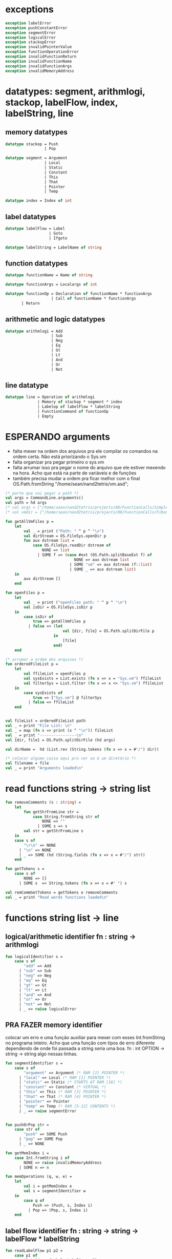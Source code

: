 #+PROPERTY: header-args:sml :results verbatim :session smlnj :tangle vm.sml
* exceptions

#+begin_src sml
exception labelError
exception pushConstantError
exception segmentError
exception logicalError
exception stackopError
exception invalidPointerValue
exception functionOperationError
exception invalidFunctionReturn
exception invalidFunctionName
exception invalidFunctionArgs
exception invalidMemoryAddress
#+end_src

#+RESULTS:

* datatypes: segment, arithmlogi, stackop, labelFlow, index, labelString, line

** memory datatypes

#+begin_src sml
datatype stackop = Push
				 | Pop

datatype segment = Argument
				 | Local
				 | Static
				 | Constant
				 | This
				 | That
				 | Pointer
				 | Temp

datatype index = Index of int

#+end_src

#+RESULTS:
: datatype stackop = Pop | Push
: datatype segment
:   = Argument | Constant | Local | Pointer | Static | Temp | That | This
: datatype index = Index of int

** label datatypes

#+begin_src sml
datatype labelFlow = Label
				   | Goto
				   | Ifgoto

datatype labelString = LabelName of string

#+end_src

#+RESULTS:
: datatype labelFlow = Goto | Ifgoto | Label
: datatype labelString = LabelName of string

** function datatypes

#+begin_src sml
datatype functionName = Name of string

datatype functionArgs = Localargs of int

datatype functionOp = Declaration of functionName * functionArgs
					| Call of functionName * functionArgs
	   | Return
#+end_src

#+RESULTS:
: datatype functionName = Name of string
: datatype functionArgs = Localargs of int
: datatype functionOp
:   = Call of functionName * functionArgs
:   | Declaration of functionName * functionArgs
:   | Return

** arithmetic and logic datatypes
#+begin_src sml
datatype arithmlogi = Add
					| Sub
					| Neg
					| Eq
					| Gt
					| Lt
					| And
					| Or
					| Not
#+end_src

#+RESULTS:
: datatype arithmlogi = Add | And | Eq | Gt | Lt | Neg | Not | Or | Sub

** line datatype
#+begin_src sml
datatype line = Operation of arithmlogi
			  | Memory of stackop * segment * index
			  | Labelop of labelFlow * labelString
			  | FunctionCommand of functionOp
			  | Empty

#+end_src

#+RESULTS:
: datatype line
:   = Empty
:   | FunctionCommand of functionOp
:   | Labelop of labelFlow * labelString
:   | Memory of stackop * segment * index
:   | Operation of arithmlogi

* ESPERANDO arguments
- falta mexer na ordem dos arquivos pra ele compilar os comandos na
  ordem certa. Não está priorizando o Sys.vm
- falta organizar pra pegar primeiro o sys.vm
- falta arrumar isso pra pegar o nome do arquivo que ele estiver
  mexendo na hora. Acho que está na parte de variáveis e de funções
- também precisa mudar a ordem pra ficar melhor com o final
  OS.Path.fromString "/home/sean/nand2tetris/vm.asd";

#+begin_src sml
(* parte que vai pegar o path *)
val args = CommandLine.arguments()
val path = hd args
(* val args = ["/home/sean/nand2tetris/projects/08/FunctionCalls/SimpleFunction/SimpleFunction.vm"] *)
(* val vmdir = ["/home/sean/nand2tetris/projects/08/FunctionCalls/FibonacciElement/"] *)

fun getAllVmFiles p =
	let
		val _ = print ("Path: " ^ p ^ "\n")
		val dirStream = OS.FileSys.openDir p
		fun aux dstream list = 
			case OS.FileSys.readDir dstream of
				NONE => list
			  | SOME f => (case #ext (OS.Path.splitBaseExt f) of
							  NONE => aux dstream list
							| SOME "vm" => aux dstream (f::list)
							| SOME _ => aux dstream list)
	in
		aux dirStream []
	end

fun openFiles p =
	let
		val _ = print ("openFiles path: " ^ p ^ "\n")
		val isDir = OS.FileSys.isDir p
	in
		case isDir of
			true => getAllVmFiles p
		  | false => (let
						 val {dir, file} = OS.Path.splitDirFile p
					 in
						 [file]
					 end)
	end

(* arrumar a ordem dos arquivos *)
fun orderedFileList p =
	let
		val ffileList = openFiles p
		val sysExists = List.exists (fn x => x = "Sys.vm") ffileList
		val filterSys = List.filter (fn x => x <> "Sys.vm") ffileList
	in
		case sysExists of
			true => ["Sys.vm"] @ filterSys
		  | false => ffileList
	end


val fileList = orderedFileList path
val _ = print "File List: \n"
val _ = map (fn x => print (x ^ "\n")) fileList
val _ = print "----------------\n"
val {dir, file} = OS.Path.splitDirFile (hd args)

val dirName =  hd (List.rev (String.tokens (fn x => x = #"/") dir))

(* colocar alguma coisa aqui pra ver se é um diretório *)
val filename = file
val _ = print "Arguments loaded\n"

#+end_src

#+RESULTS:
#+begin_example
val args =
  ["/home/sean/nand2tetris/projects/08/FunctionCalls/SimpleFunction/Simple#"]
  : string list
val vmdir =
  ["/home/sean/nand2tetris/projects/08/FunctionCalls/FibonacciElement/"]
  : string list
val getAllVmFiles = fn : string -> string list
val openFiles = fn : string -> string list
val dir = "/home/sean/nand2tetris/projects/08/FunctionCalls/SimpleFunction"
  : string
val file = "SimpleFunction.vm" : string
val filename = "SimpleFunction" : string
#+end_example

* read functions string -> string list

#+begin_src sml
fun removeComments (s : string) =
	let
		fun getStrFromLine str =
			case String.fromString str of
				NONE => ""
			  | SOME s => s
		val str = getStrFromLine s
	in
	case s of
		"\r\n" => NONE
	  | "\n" => NONE
	  | _ => SOME (hd (String.fields (fn x => x = #"/") str))
	end

fun getTokens s =
	case s of
		NONE => []
	  | SOME s  => String.tokens (fn x => x = #" ") s

val remCommGetTokens = getTokens o removeComments
val _ = print "Read words functions loaded\n"
#+end_src

#+RESULTS:
: val removeComments = fn : string -> string option
: val getTokens = fn : string option -> string list
: val remCommGetTokens = fn : string -> string list

* functions string list -> line
** logical/arithmetic identifier  fn : string -> arithmlogi

#+begin_src sml
fun logicalIdentifier s =
	case s of
		"add" => Add
	  | "sub" => Sub
	  | "neg" => Neg
	  | "eq" => Eq
	  | "gt" => Gt
	  | "lt" => Lt
	  | "and" => And
	  | "or" => Or
	  | "not" => Not
	  | _ => raise logicalError

#+end_src

#+RESULTS:
: val logicalIdentifier = fn : string -> arithmlogi

** PRA FAZER memory identifier
colocar um erro e uma função auxiliar para mexer com esses
Int.fromString no programa inteiro. Acho que uma função com tipos de
erro diferente dependendo de onde foi passada a string seria uma boa.
fn : int OPTION -> string -> string
algo nessas linhas.

#+begin_src sml
fun segmentIdentifier s =
	case s of
		"argument" => Argument (* RAM [2] POINTER *)
	  | "local" => Local (* RAM [1] POINTER *)
	  | "static" => Static (* STARTS AT RAM [16] *)
	  | "constant" => Constant (* VIRTUAL *)
	  | "this" => This (* RAM [3] POINTER *)
	  | "that" => That (* RAM [4] POINTER *)
	  | "pointer" => Pointer
	  | "temp" => Temp (* RAM [5-12] CONTENTS *)
	  | _ => raise segmentError


fun pushOrPop str =
	case str of
		"push" => SOME Push
	  | "pop" => SOME Pop
	  | _ => NONE

fun getMemIndex i =
	case Int.fromString i of
		NONE => raise invalidMemoryAddress
	  | SOME n => n

fun memOperations (q, w, e) =
	let
		val i = getMemIndex e
		val s = segmentIdentifier w
	in
		case q of
			Push => (Push, s, Index i)
		  | Pop => (Pop, s, Index i)
	end

#+end_src

#+RESULTS:
: stdIn:1127.7-1127.32 Warning: binding not exhaustive
:           SOME i = ...
: val segmentIdentifier = fn : string -> segment
: val pushOrPop = fn : string -> stackop option
: val memOperations = fn
:   : stackop * string * string -> stackop * segment * index

** label flow identifier  fn : string -> string -> labelFlow * labelString

#+begin_src sml
fun readLabelFlow p1 p2 =
	case p1 of
		"label" => (Label, LabelName p2)
	  | "goto" => (Goto, LabelName p2)
	  | "if-goto" => (Ifgoto, LabelName p2)
	  | _ => raise labelError

#+end_src

#+RESULTS:
: val readLabelFlow = fn : string -> string -> labelFlow * labelString

** function operations identifier
not exhaustive

#+begin_src sml
fun getFunctionName function =
	case String.fromString function of
		NONE => raise invalidFunctionName
	  | SOME s => s

fun getFunctionArgs args =
	case Int.fromString args of
		NONE => raise invalidFunctionArgs
	  | SOME s => s

fun functionOperations command function kargs =
	let
		val fname = getFunctionName function
		val args = getFunctionArgs kargs
	in
	case command of
		"call" => Call (Name fname, Localargs args)
	  | "function" => (case fname of
						   (* TODO *)
						  "Sys.init" =>  Declaration (Name fname, Localargs args)
						| _ => Declaration (Name fname, Localargs args))
	  | _ => raise functionOperationError
	end

fun functionReturn str =
	case str of
		"return" => SOME Return
	  | _ => NONE
#+end_src

#+RESULTS:
: stdIn:1145.7-1145.39 Warning: binding not exhaustive
:           SOME args = ...
: stdIn:1144.7-1144.46 Warning: binding not exhaustive
:           SOME fname = ...
: val functionOperations = fn : string -> string -> string -> functionOp
: val functionReturn = fn : string -> functionOp option

** PRA FAZER main function
falta dar um jeito nisso e melhorar a maneira que ele escolhe as
operações. Por enquanto ele vai funcionar bem.

non exhaustive
#+begin_src sml

fun operation (p : string list) =
	let
		val _ = print "Operation: "
		val _ = map (fn x => print (x ^ "\t")) p
		val _ = print "\n"
	in
	case p of
		(p1::[]) => (case functionReturn p1 of
						 SOME Return => FunctionCommand Return
					   | NONE => Operation (logicalIdentifier p1)
					   | _ => raise invalidFunctionReturn )
	  | (p1::p2::p3::[]) => (case pushOrPop p1 of
								SOME Push => Memory (memOperations (Push, p2, p3))
							  | SOME Pop => Memory (memOperations (Pop, p2, p3))
							  | NONE => FunctionCommand (functionOperations p1 p2 p3))
	  | (p1::p2::[]) => Labelop (readLabelFlow p1 p2)
	  | _ => Empty
	end

val getOperationsFromTokens = operation
val _ = print "Read main functions loaded\n"
#+end_src

#+RESULTS:
: stdIn:1160.16-1162.51 Warning: match nonexhaustive
:           SOME Return => ...
:           NONE => ...
:   
: val operation = fn : string list -> line
: val getOperationsFromTokens = fn : string list -> line

* write : line -> string

** ESPERANDO init 
- call sys.init
- colocar um código pra escrever o SP em 256
@256
D=A
@SP
M=D
#+begin_src 


#+end_src

#+RESULTS:
: val it = "stdIn" : string

** write label operations fn : labelFlow * labelString -> string

#+begin_src sml
fun writeLabelops (label, LabelName str) =
	case label of
		Label => "(" ^ str ^ ")\n"
	  | Goto => "@" ^ str ^ "\n\
	  \0;JMP\n"
	  | Ifgoto => "@SP\n\
	  \AM=M-1\n\
	  \D=M\n\
	  \@" ^ str ^ "\n\
	  \D;JNE\n"
		
#+end_src

#+RESULTS:
: val writeLabelops = fn : labelFlow * labelString -> string

** write mem operations

*** write push  fn : segment -> index -> string

#+begin_src sml
fun writePush seg (Index i)  =
	let
		val putDRegisterInTheStack = "@SP\n\
		\A=M\n\
		\M=D\n\
		\@SP\n\
		\M=M+1\n"

		val n = Int.toString i

		fun aux seg index = "@" ^ seg ^ "\n\
		\D=M\n\
		\@" ^ index ^ "\n\
		\A=D+A\n\
		\D=M\n" ^ putDRegisterInTheStack

		fun auxPointer seg = "@" ^ seg ^ "\n\
		\D=M\n" ^ putDRegisterInTheStack

		fun auxStaticTemp n x = "@" ^ Int.toString (n + x) ^ "\n\
		\D=M\n" ^ putDRegisterInTheStack
	in
	case seg of
		Constant => "@" ^ n ^ "\n\
		\D=A\n" ^ putDRegisterInTheStack
	  | Argument => aux "ARG" n
	  | Local => aux "LCL" n
	  | Static => auxStaticTemp i 16
	  | This => aux "THIS" n
	  | That => aux "THAT" n
	  | Pointer => (case i of
					   0 => auxPointer "THIS"
					 | 1 => auxPointer "THAT"
					 | _ => raise invalidPointerValue)
	  | Temp => auxStaticTemp i 5
	end
#+end_src

#+RESULTS:
: val writePush = fn : segment -> index -> string

*** write pop  fn : segment -> index -> string

#+begin_src sml
fun writePop seg (Index i) =
	let
		val stackValueIntoDRegister = "@SP\n\
		\AM=M-1\n\
		\D=M\n"

		val n = Int.toString i

		fun aux seg index = "@" ^ seg ^ "\n\
		\D=M\n\
		\@" ^ index ^ "\n\
		\D=D+A\n\
		\@" ^ seg ^ index ^ "\n\
		\M=D\n" ^ stackValueIntoDRegister ^
		"@" ^ seg ^ index ^ "\n\
		\A=M\n\
		\M=D\n"

		fun auxPointer seg = stackValueIntoDRegister ^
		"@" ^ seg ^ "\n\
		\M=D\n"

		fun auxStaticTemp n x = stackValueIntoDRegister ^
		"@" ^ Int.toString (n + x) ^ "\n\
		\M=D\n"
	in
	case seg of
		Argument => aux "ARG" n
	  | Local => aux "LCL" n
	  | Static => auxStaticTemp i 16
	  | Constant => raise pushConstantError
	  | This => aux "THIS" n
	  | That => aux "THAT" n
	  | Pointer => (case i of
					   0 => auxPointer "THIS"
					 | 1 => auxPointer "THAT"
					 | _ => raise invalidPointerValue)
	  | Temp => auxStaticTemp i 5
	end
#+end_src

#+RESULTS:
: val writePop = fn : segment -> index -> string

*** main function  fn : stackop * segment * index -> string

#+begin_src sml
fun writeStackMemOp s =
	case s of
		(Push, seg, ind) => writePush seg ind
	  | (Pop, seg, ind) => writePop seg ind
#+end_src

#+RESULTS:
: val writeStackMemOp = fn : stackop * segment * index -> string

** write arithmetic and logical operations 

#+begin_src sml
 (* n é o número de linhas no código										  *)
fun writeLogArith operation n =
	let
		fun auxU s = "@SP\n\
		\A=M\n\
		\A=A-1\n\
		\M="^ s ^"\n"

		fun auxD s = "@SP\n\
		\AM=M-1\n\
		\D=M\n\
		\A=A-1\n" ^ s ^ "\n"

		fun auxC j1 j2 n =
			let
				val k = Int.toString n
			in
		"@SP\n\
		\A=M\n\
		\A=A-1\n\
		\D=M\n\
		\A=A-1\n\
		\D=M-D\n\
		\@SP\n\
		\M=M-1\n\
		\M=M-1\n\
		\@" ^ filename ^ "." ^ k ^ "A\n\
		\D;" ^ j1 ^ "\n\
		\@" ^ filename ^ "." ^ k ^ "B\n\
		\D;" ^ j2 ^ "\n\
		\(" ^ filename ^ "." ^ k ^ "A)\n\
		\@SP\n\
		\A=M\n\
		\M=-1\n\
		\@" ^ filename ^ "." ^ k ^ "\n\
		\0;JMP\n\
		\(" ^ filename ^ "." ^ k ^ "B)\n\
		\@SP\n\
		\A=M\n\
		\M=0\n\
		\(" ^ filename ^ "." ^ k ^ ")\n\
		\@SP\n\
		\M=M+1\n"
			end
	in
	case operation of
		Add => auxD "M=D+M"
	  | Sub => auxD "M=M-D"
	  | And => auxD "M=M&D"
	  | Or => auxD "M=M|D"
	  | Eq => auxC "JEQ" "JNE" n
	  | Gt => auxC "JGT" "JLE" n
	  | Lt => auxC "JLT" "JGE" n
	  | Not => auxU "!M"
	  | Neg => auxU "-M"
	end

#+end_src

#+RESULTS:
: val writeLogArith = fn : arithmlogi -> int -> string

** PRA FAZER write function operations fn : functionOp -> string
depende das funções de memória  writeStackMemOp
- consertar o nome das variáveis
- diminuir um pouco o tamanho dessa função

#+begin_src sml
fun writeFunctionOps fop =
	let
		val putDRegisterInTheStack = "@SP\n\
		\A=M\n\
		\M=D\n\
		\@SP\n\
		\M=M+1\n"

		val stackValueIntoDRegister = "@SP\n\
		\AM=M-1\n\
		\D=M\n"

		fun pushFunctionStack seg =
			"@" ^ seg ^ "\n\
			\D=A\n" ^ putDRegisterInTheStack 
										 
		fun initializeArgs n = writeStackMemOp (Push, Constant, Index 0)
							   (* (writeStackMemOp (Pop, Local, Index n)) *)

		val concatenateList = foldr (fn (x, y) => x ^ y) ""
		(* TODO 		    *)
		val returnAddress = "placeholder"

		fun restoreStack (seg, k) = "@FRAME\n\
		\D=M\n\
		\@" ^ k ^ "\n\
		\A=D-A\n\
		\D=M\n\
		\@" ^ seg ^ "\n\
		\M=D\n"

		val functionStack = [returnAddress, "LCL", "ARG", "THIS", "THAT"]

		val restoreSegments = rev (tl functionStack)

		val restoreOffset = ["1", "2", "3", "4"]

		val restorePairs = ListPair.zip (restoreSegments, restoreOffset)
	in
	case fop of
		Declaration (Name fname, Localargs k) => "(" ^ fname ^ ")\n\
		\" ^ concatenateList (List.tabulate (k, initializeArgs))
	  | Call (Name fname, Localargs k) => concatenateList
											 (map pushFunctionStack functionStack) ^ 
	  "@SP\n\
	  \D=M\n\
	  \@5\n\
	  \D=D-A\n\
	  \@" ^ Int.toString k ^ "\n\
	  \D=D-A\n\
	  \@ARG\n\
	  \M=D\n\
	  \@SP\n\
	  \D=M\n\
	  \@LCL\n\
	  \M=D\n\
	  \@" ^ fname ^ "\n\
	  \0;JMP\n\
	  \(" ^ returnAddress ^ ")\n"
	  | Return => "@LCL\n\
	  \D=M\n\
	  \@FRAME\n\
	  \M=D\n\
	  \@5\n\
	  \A=D-A\n\
	  \D=M\n\
	  \@RET\n\
	  \M=D\n" ^ stackValueIntoDRegister ^ "@ARG\n\
	  \A=M\n\
	  \M=D\n\
	  \@ARG\n\
	  \D=M\n\
	  \D=M+1\n\
	  \@SP\n\
	  \M=D\n" ^ concatenateList (map restoreStack restorePairs)  ^
	  "@RET\n\
	  \A=M\n\
	  \0;JMP\n"
	end

#+end_src

#+RESULTS:
: val writeFunctionOps = fn : functionOp -> string

** ESPERANDO main function
também está faltando implementar o contador de variáveis

#+begin_src sml

fun codeWriter line n =
	case line of
		Operation f => writeLogArith f n
	  | Memory s => writeStackMemOp s
	  | Labelop lop => writeLabelops lop
	  | FunctionCommand fop => writeFunctionOps fop
	  | Empty => "\n"

val getOperation = operation o remCommGetTokens

fun getLineWriteCode s n = codeWriter (getOperation s) n
val _ = print "Write main functions loaded\n"
#+end_src

#+RESULTS:
: val codeWriter = fn : line -> int -> string
: val getOperation = fn : string -> line
: val getLineWriteCode = fn : string -> int -> string

* ESPERANDO read stream, write stream
- o esquema que está ali em cima é uma lista de arquivos .vm
- falta mexer em algumas coisas, passar o número de variáveis criadas
  até então ao invés do número de linhas
- está carregando os arquivos corretamente, mas está bugando na saída.

#+begin_src sml
fun readFileList (x::xs) n outstream =	
	let
		val _ = print ("Arquivo: " ^ dir ^ "/" ^ x ^ "\n")
		val part = readFileList xs n
		val instream = TextIO.openIn (dir ^ "/" ^ x)
		val readline = TextIO.inputLine instream
		fun aux readline n function =
			case readline of
				NONE => (TextIO.closeIn instream; function outstream)
			  | SOME s => (TextIO.output (outstream, (getLineWriteCode s n));
						 aux (TextIO.inputLine instream) (n + 1) function)
	in
	case xs of
		[] => (aux readline n TextIO.closeOut)
	  | _ => (aux readline n part)
	end
val _ = print "File handling function loaded\n"
val _ = print "----------------\n"
#+end_src

#+RESULTS:
: stdIn:1429.32-1429.38 Error: unbound variable or constructor: output


* PRA FAZER exit success
adicionar a output com o path correto
mexer na primeira função pra ficar melhor

#+begin_src sml
val _ = readFileList fileList 0 (TextIO.openOut (dir ^ "/" ^ dirName ^ ".asm"))
val _ = print "Exit success\n"
val _ = OS.Process.exit(OS.Process.success)
#+end_src

#+RESULTS:
: locallocalargumentargumentval filePath =
:   "/home/sean/nand2tetris/projects/08/FunctionCalls/SimpleFunction/Simple#"
:   : string

